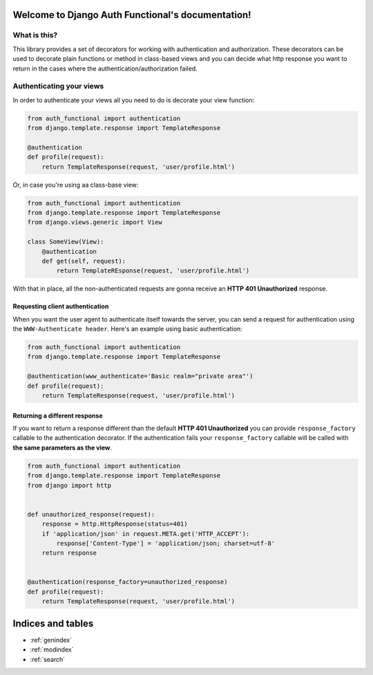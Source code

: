 .. Django Auth Functional documentation master file, created by
   sphinx-quickstart on Thu Nov  7 18:24:38 2013.
   You can adapt this file completely to your liking, but it should at least
   contain the root `toctree` directive.

Welcome to Django Auth Functional's documentation!
==================================================

What is this?
-------------

This library provides a set of decorators for working with authentication and authorization. These decorators can be used to decorate plain functions or method in class-based views and you can decide what http response you want to return in the cases where the authentication/authorization failed.

Authenticating your views
-------------------------

In order to authenticate your views all you need to do is decorate your view function:

.. code-block :: python

    from auth_functional import authentication
    from django.template.response import TemplateResponse

    @authentication
    def profile(request):
        return TemplateResponse(request, 'user/profile.html')

Or, in case you're using aa class-base view:

.. code-block :: python

    from auth_functional import authentication
    from django.template.response import TemplateResponse
    from django.views.generic import View

    class SomeView(View):
        @authentication
        def get(self, request):
            return TemplateREsponse(request, 'user/profile.html')


With that in place, all the non-authenticated requests are gonna receive an **HTTP 401 Unauthorized** response.


Requesting client authentication
~~~~~~~~~~~~~~~~~~~~~~~~~~~~~~~~

When you want the user agent to authenticate itself towards the server, you can send a request for authentication using the ``WWW-Authenticate header``. Here's an example using basic authentication:

.. code-block :: python

    from auth_functional import authentication
    from django.template.response import TemplateResponse

    @authentication(www_authenticate='Basic realm="private area"')
    def profile(request):
        return TemplateResponse(request, 'user/profile.html')



Returning a different response
~~~~~~~~~~~~~~~~~~~~~~~~~~~~~~

If you want to return a response different than the default **HTTP 401 Unauthorized** you can provide ``response_factory`` callable to the authentication decorator. If the authentication fails your ``response_factory`` callable will be called with **the same parameters as the view**.

.. code-block :: python

    from auth_functional import authentication
    from django.template.response import TemplateResponse
    from django import http


    def unauthorized_response(request):
        response = http.HttpResponse(status=401)
        if 'application/json' in request.META.get('HTTP_ACCEPT'):
            response['Content-Type'] = 'application/json; charset=utf-8'
        return response


    @authentication(response_factory=unauthorized_response)
    def profile(request):
        return TemplateResponse(request, 'user/profile.html')


Indices and tables
==================

* :ref:`genindex`
* :ref:`modindex`
* :ref:`search`
